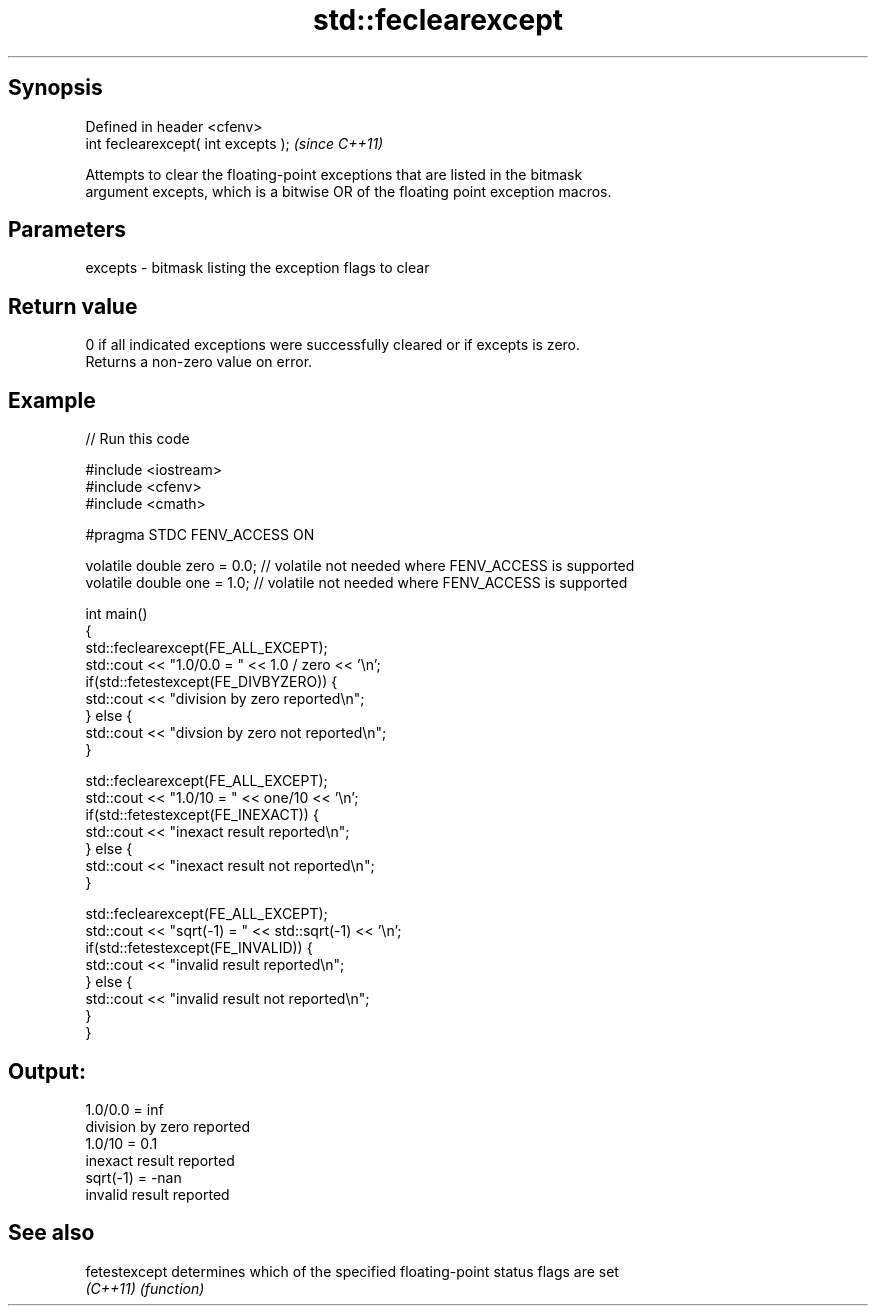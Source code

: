 .TH std::feclearexcept 3 "Jun 28 2014" "2.0 | http://cppreference.com" "C++ Standard Libary"
.SH Synopsis
   Defined in header <cfenv>
   int feclearexcept( int excepts );  \fI(since C++11)\fP

   Attempts to clear the floating-point exceptions that are listed in the bitmask
   argument excepts, which is a bitwise OR of the floating point exception macros.

.SH Parameters

   excepts - bitmask listing the exception flags to clear

.SH Return value

   0 if all indicated exceptions were successfully cleared or if excepts is zero.
   Returns a non-zero value on error.

.SH Example

   
   
// Run this code

 #include <iostream>
 #include <cfenv>
 #include <cmath>
  
 #pragma STDC FENV_ACCESS ON
  
 volatile double zero = 0.0; // volatile not needed where FENV_ACCESS is supported
 volatile double one = 1.0;  // volatile not needed where FENV_ACCESS is supported
  
 int main()
 {
     std::feclearexcept(FE_ALL_EXCEPT);
     std::cout <<  "1.0/0.0 = " << 1.0 / zero << '\\n';
     if(std::fetestexcept(FE_DIVBYZERO)) {
         std::cout << "division by zero reported\\n";
     } else {
         std::cout << "divsion by zero not reported\\n";
     }
  
     std::feclearexcept(FE_ALL_EXCEPT);
     std::cout << "1.0/10 = " << one/10 << '\\n';
     if(std::fetestexcept(FE_INEXACT)) {
         std::cout << "inexact result reported\\n";
     } else {
         std::cout << "inexact result not reported\\n";
     }
  
     std::feclearexcept(FE_ALL_EXCEPT);
     std::cout << "sqrt(-1) = " << std::sqrt(-1) << '\\n';
     if(std::fetestexcept(FE_INVALID)) {
         std::cout << "invalid result reported\\n";
     } else {
         std::cout << "invalid result not reported\\n";
     }
 }

.SH Output:

 1.0/0.0 = inf
 division by zero reported
 1.0/10 = 0.1
 inexact result reported
 sqrt(-1) = -nan
 invalid result reported

.SH See also

   fetestexcept determines which of the specified floating-point status flags are set
   \fI(C++11)\fP      \fI(function)\fP 
